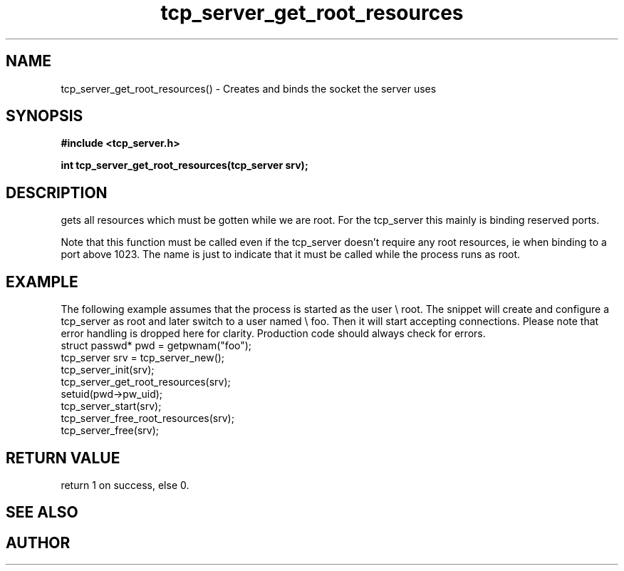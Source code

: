 .TH tcp_server_get_root_resources 3 2016-01-30 "" "The Meta C Library"
.SH NAME
tcp_server_get_root_resources() \- Creates and binds the socket the server uses
.SH SYNOPSIS
.B #include <tcp_server.h>
.sp
.BI "int tcp_server_get_root_resources(tcp_server srv);

.SH DESCRIPTION
.Nm
gets all resources which must be gotten while we are root.
For the tcp_server this mainly is binding reserved ports.
.PP
Note that this function must be called even if the tcp_server 
doesn't require any root resources, ie when binding to a port
above 1023. The name is just to indicate that it must be called
while the process runs as root.
.SH EXAMPLE
The following example assumes that the process is started as 
the user \e root. The snippet will create and configure a tcp_server
as root and later switch to a user named \e foo. Then it will
start accepting connections. Please note that error handling
is dropped here for clarity. Production code should always check
for errors.
.Bd -literal
   struct passwd* pwd = getpwnam("foo");
   tcp_server srv = tcp_server_new();
   tcp_server_init(srv);
   tcp_server_get_root_resources(srv);
   setuid(pwd->pw_uid);
   tcp_server_start(srv);
   tcp_server_free_root_resources(srv);
   tcp_server_free(srv);
.Ed
.SH RETURN VALUE
.Nm
return 1 on success, else 0.
.SH SEE ALSO
.Xr meta_process 7 ,
.Xr tcp_server_free_root_resources 3
.SH AUTHOR
.An B. Augestad, bjorn.augestad@gmail.com
